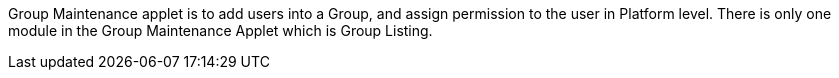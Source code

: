 Group Maintenance applet is to add users into a Group, and assign permission to the user in Platform level. There is only one module in the Group Maintenance Applet which is Group Listing. 